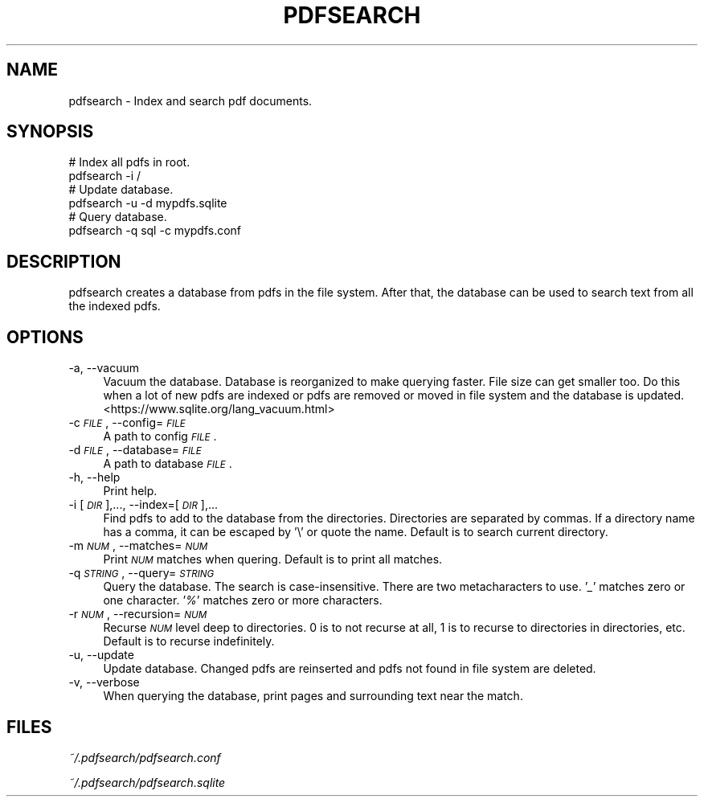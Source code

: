 .\" Automatically generated by Pod::Man 2.27 (Pod::Simple 3.28)
.\"
.\" Standard preamble:
.\" ========================================================================
.de Sp \" Vertical space (when we can't use .PP)
.if t .sp .5v
.if n .sp
..
.de Vb \" Begin verbatim text
.ft CW
.nf
.ne \\$1
..
.de Ve \" End verbatim text
.ft R
.fi
..
.\" Set up some character translations and predefined strings.  \*(-- will
.\" give an unbreakable dash, \*(PI will give pi, \*(L" will give a left
.\" double quote, and \*(R" will give a right double quote.  \*(C+ will
.\" give a nicer C++.  Capital omega is used to do unbreakable dashes and
.\" therefore won't be available.  \*(C` and \*(C' expand to `' in nroff,
.\" nothing in troff, for use with C<>.
.tr \(*W-
.ds C+ C\v'-.1v'\h'-1p'\s-2+\h'-1p'+\s0\v'.1v'\h'-1p'
.ie n \{\
.    ds -- \(*W-
.    ds PI pi
.    if (\n(.H=4u)&(1m=24u) .ds -- \(*W\h'-12u'\(*W\h'-12u'-\" diablo 10 pitch
.    if (\n(.H=4u)&(1m=20u) .ds -- \(*W\h'-12u'\(*W\h'-8u'-\"  diablo 12 pitch
.    ds L" ""
.    ds R" ""
.    ds C` ""
.    ds C' ""
'br\}
.el\{\
.    ds -- \|\(em\|
.    ds PI \(*p
.    ds L" ``
.    ds R" ''
.    ds C`
.    ds C'
'br\}
.\"
.\" Escape single quotes in literal strings from groff's Unicode transform.
.ie \n(.g .ds Aq \(aq
.el       .ds Aq '
.\"
.\" If the F register is turned on, we'll generate index entries on stderr for
.\" titles (.TH), headers (.SH), subsections (.SS), items (.Ip), and index
.\" entries marked with X<> in POD.  Of course, you'll have to process the
.\" output yourself in some meaningful fashion.
.\"
.\" Avoid warning from groff about undefined register 'F'.
.de IX
..
.nr rF 0
.if \n(.g .if rF .nr rF 1
.if (\n(rF:(\n(.g==0)) \{
.    if \nF \{
.        de IX
.        tm Index:\\$1\t\\n%\t"\\$2"
..
.        if !\nF==2 \{
.            nr % 0
.            nr F 2
.        \}
.    \}
.\}
.rr rF
.\"
.\" Accent mark definitions (@(#)ms.acc 1.5 88/02/08 SMI; from UCB 4.2).
.\" Fear.  Run.  Save yourself.  No user-serviceable parts.
.    \" fudge factors for nroff and troff
.if n \{\
.    ds #H 0
.    ds #V .8m
.    ds #F .3m
.    ds #[ \f1
.    ds #] \fP
.\}
.if t \{\
.    ds #H ((1u-(\\\\n(.fu%2u))*.13m)
.    ds #V .6m
.    ds #F 0
.    ds #[ \&
.    ds #] \&
.\}
.    \" simple accents for nroff and troff
.if n \{\
.    ds ' \&
.    ds ` \&
.    ds ^ \&
.    ds , \&
.    ds ~ ~
.    ds /
.\}
.if t \{\
.    ds ' \\k:\h'-(\\n(.wu*8/10-\*(#H)'\'\h"|\\n:u"
.    ds ` \\k:\h'-(\\n(.wu*8/10-\*(#H)'\`\h'|\\n:u'
.    ds ^ \\k:\h'-(\\n(.wu*10/11-\*(#H)'^\h'|\\n:u'
.    ds , \\k:\h'-(\\n(.wu*8/10)',\h'|\\n:u'
.    ds ~ \\k:\h'-(\\n(.wu-\*(#H-.1m)'~\h'|\\n:u'
.    ds / \\k:\h'-(\\n(.wu*8/10-\*(#H)'\z\(sl\h'|\\n:u'
.\}
.    \" troff and (daisy-wheel) nroff accents
.ds : \\k:\h'-(\\n(.wu*8/10-\*(#H+.1m+\*(#F)'\v'-\*(#V'\z.\h'.2m+\*(#F'.\h'|\\n:u'\v'\*(#V'
.ds 8 \h'\*(#H'\(*b\h'-\*(#H'
.ds o \\k:\h'-(\\n(.wu+\w'\(de'u-\*(#H)/2u'\v'-.3n'\*(#[\z\(de\v'.3n'\h'|\\n:u'\*(#]
.ds d- \h'\*(#H'\(pd\h'-\w'~'u'\v'-.25m'\f2\(hy\fP\v'.25m'\h'-\*(#H'
.ds D- D\\k:\h'-\w'D'u'\v'-.11m'\z\(hy\v'.11m'\h'|\\n:u'
.ds th \*(#[\v'.3m'\s+1I\s-1\v'-.3m'\h'-(\w'I'u*2/3)'\s-1o\s+1\*(#]
.ds Th \*(#[\s+2I\s-2\h'-\w'I'u*3/5'\v'-.3m'o\v'.3m'\*(#]
.ds ae a\h'-(\w'a'u*4/10)'e
.ds Ae A\h'-(\w'A'u*4/10)'E
.    \" corrections for vroff
.if v .ds ~ \\k:\h'-(\\n(.wu*9/10-\*(#H)'\s-2\u~\d\s+2\h'|\\n:u'
.if v .ds ^ \\k:\h'-(\\n(.wu*10/11-\*(#H)'\v'-.4m'^\v'.4m'\h'|\\n:u'
.    \" for low resolution devices (crt and lpr)
.if \n(.H>23 .if \n(.V>19 \
\{\
.    ds : e
.    ds 8 ss
.    ds o a
.    ds d- d\h'-1'\(ga
.    ds D- D\h'-1'\(hy
.    ds th \o'bp'
.    ds Th \o'LP'
.    ds ae ae
.    ds Ae AE
.\}
.rm #[ #] #H #V #F C
.\" ========================================================================
.\"
.IX Title "PDFSEARCH 1"
.TH PDFSEARCH 1 "2015-04-01" "" "General Commands Manual"
.\" For nroff, turn off justification.  Always turn off hyphenation; it makes
.\" way too many mistakes in technical documents.
.if n .ad l
.nh
.SH "NAME"
pdfsearch \- Index and search pdf documents.
.SH "SYNOPSIS"
.IX Header "SYNOPSIS"
.Vb 2
\& # Index all pdfs in root.
\& pdfsearch \-i / 
\&
\& # Update database.
\& pdfsearch \-u \-d mypdfs.sqlite
\&
\& # Query database.
\& pdfsearch \-q sql \-c mypdfs.conf
.Ve
.SH "DESCRIPTION"
.IX Header "DESCRIPTION"
pdfsearch creates a database from pdfs in the file system. After that, the database can be used
to search text from all the indexed pdfs.
.SH "OPTIONS"
.IX Header "OPTIONS"
.IP "\-a, \-\-vacuum" 4
.IX Item "-a, --vacuum"
Vacuum the database. Database is reorganized to make querying faster. File size can get smaller
too. Do this when a lot of new pdfs are indexed or pdfs are removed or moved in file system and the
database is updated. <https://www.sqlite.org/lang_vacuum.html>
.IP "\-c \fI\s-1FILE\s0\fR, \-\-config=\fI\s-1FILE\s0\fR" 4
.IX Item "-c FILE, --config=FILE"
A path to config \fI\s-1FILE\s0\fR.
.IP "\-d \fI\s-1FILE\s0\fR, \-\-database=\fI\s-1FILE\s0\fR" 4
.IX Item "-d FILE, --database=FILE"
A path to database \fI\s-1FILE\s0\fR.
.IP "\-h, \-\-help" 4
.IX Item "-h, --help"
Print help.
.IP "\-i [\fI\s-1DIR\s0\fR],..., \-\-index=[\fI\s-1DIR\s0\fR],..." 4
.IX Item "-i [DIR],..., --index=[DIR],..."
Find pdfs to add to the database from the directories. Directories are separated by commas. If a directory
name has a comma, it can be escaped by '\e' or quote the name. Default is to search current directory.
.IP "\-m \fI\s-1NUM\s0\fR, \-\-matches=\fI\s-1NUM\s0\fR" 4
.IX Item "-m NUM, --matches=NUM"
Print \fI\s-1NUM\s0\fR matches when quering. Default is to print all matches.
.IP "\-q \fI\s-1STRING\s0\fR, \-\-query=\fI\s-1STRING\s0\fR" 4
.IX Item "-q STRING, --query=STRING"
Query the database. The search is case-insensitive. There are two metacharacters to use. '\fI_\fR' matches zero
or one character. '\fI%\fR' matches zero or more characters.
.IP "\-r \fI\s-1NUM\s0\fR, \-\-recursion=\fI\s-1NUM\s0\fR" 4
.IX Item "-r NUM, --recursion=NUM"
Recurse \fI\s-1NUM\s0\fR level deep to directories. 0 is to not recurse at all, 1 is to recurse to directories in
directories, etc. Default is to recurse indefinitely.
.IP "\-u, \-\-update" 4
.IX Item "-u, --update"
Update database. Changed pdfs are reinserted and pdfs not found in file system are deleted.
.IP "\-v, \-\-verbose" 4
.IX Item "-v, --verbose"
When querying the database, print pages and surrounding text near the match.
.SH "FILES"
.IX Header "FILES"
\&\fI~/.pdfsearch/pdfsearch.conf\fR
.PP
\&\fI~/.pdfsearch/pdfsearch.sqlite\fR
